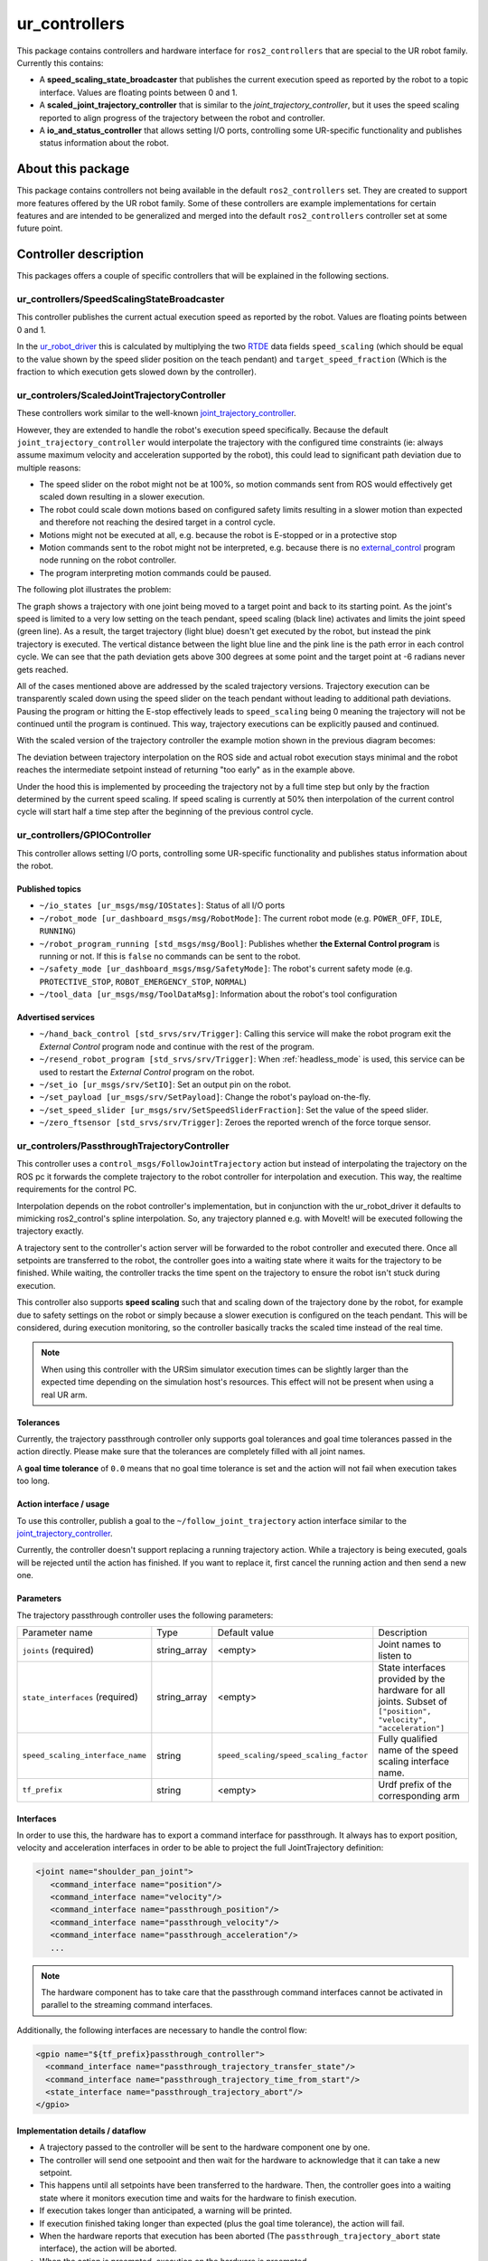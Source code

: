 ur_controllers
==============

This package contains controllers and hardware interface for ``ros2_controllers`` that are special to the UR
robot family. Currently this contains:


* A **speed_scaling_state_broadcaster** that publishes the current execution speed as reported by
  the robot to a topic interface. Values are floating points between 0 and 1.
* A **scaled_joint_trajectory_controller** that is similar to the *joint_trajectory_controller*\ ,
  but it uses the speed scaling reported to align progress of the trajectory between the robot and controller.
* A **io_and_status_controller** that allows setting I/O ports, controlling some UR-specific
  functionality and publishes status information about the robot.

About this package
------------------

This package contains controllers not being available in the default ``ros2_controllers`` set. They are
created to support more features offered by the UR robot family. Some of these controllers are
example implementations for certain features and are intended to be generalized and merged
into the default ``ros2_controllers`` controller set at some future point.

Controller description
----------------------

This packages offers a couple of specific controllers that will be explained in the following
sections.

.. _speed_scaling_state_broadcaster:

ur_controllers/SpeedScalingStateBroadcaster
^^^^^^^^^^^^^^^^^^^^^^^^^^^^^^^^^^^^^^^^^^^

This controller publishes the current actual execution speed as reported by the robot. Values are
floating points between 0 and 1.

In the `ur_robot_driver
<https://index.ros.org/p/ur_robot_driver/github-UniversalRobots-Universal_Robots_ROS2_Driver/>`_
this is calculated by multiplying the two `RTDE
<https://www.universal-robots.com/articles/ur/real-time-data-exchange-rtde-guide/>`_ data
fields ``speed_scaling`` (which should be equal to the value shown by the speed slider position on the
teach pendant) and ``target_speed_fraction`` (Which is the fraction to which execution gets slowed
down by the controller).

.. _scaled_jtc:

ur_controlers/ScaledJointTrajectoryController
^^^^^^^^^^^^^^^^^^^^^^^^^^^^^^^^^^^^^^^^^^^^^

These controllers work similar to the well-known
`joint_trajectory_controller <https://control.ros.org/master/doc/ros2_controllers/joint_trajectory_controller/doc/userdoc.html>`_.

However, they are extended to handle the robot's execution speed specifically. Because the default
``joint_trajectory_controller`` would interpolate the trajectory with the configured time constraints (ie: always assume maximum velocity and acceleration supported by the robot),
this could lead to significant path deviation due to multiple reasons:


* The speed slider on the robot might not be at 100%, so motion commands sent from ROS would
  effectively get scaled down resulting in a slower execution.
* The robot could scale down motions based on configured safety limits resulting in a slower motion
  than expected and therefore not reaching the desired target in a control cycle.
* Motions might not be executed at all, e.g. because the robot is E-stopped or in a protective stop
* Motion commands sent to the robot might not be interpreted, e.g. because there is no
  `external_control <https://github.com/UniversalRobots/Universal_Robots_ROS_Driver#prepare-the-robot>`_
  program node running on the robot controller.
* The program interpreting motion commands could be paused.

The following plot illustrates the problem:

.. image:: traj_without_speed_scaling.png
   :target: traj_without_speed_scaling.png
   :alt: Trajectory execution with default trajectory controller


The graph shows a trajectory with one joint being moved to a target point and back to its starting
point. As the joint's speed is limited to a very low setting on the teach pendant, speed scaling
(black line) activates and limits the joint speed (green line). As a result, the target
trajectory (light blue) doesn't get executed by the robot, but instead the pink trajectory is executed.
The vertical distance between the light blue line and the pink line is the path error in each
control cycle. We can see that the path deviation gets above 300 degrees at some point and the
target point at -6 radians never gets reached.

All of the cases mentioned above are addressed by the scaled trajectory versions. Trajectory execution
can be transparently scaled down using the speed slider on the teach pendant without leading to
additional path deviations. Pausing the program or hitting the E-stop effectively leads to
``speed_scaling`` being 0 meaning the trajectory will not be continued until the program is continued.
This way, trajectory executions can be explicitly paused and continued.

With the scaled version of the trajectory controller the example motion shown in the previous diagram becomes:

.. image:: traj_with_speed_scaling.png
   :target: traj_with_speed_scaling.png
   :alt: Trajectory execution with scaled_joint_trajectory_controller


The deviation between trajectory interpolation on the ROS side and actual robot execution stays minimal and the
robot reaches the intermediate setpoint instead of returning "too early" as in the example above.

Under the hood this is implemented by proceeding the trajectory not by a full time step but only by
the fraction determined by the current speed scaling. If speed scaling is currently at 50% then
interpolation of the current control cycle will start half a time step after the beginning of the
previous control cycle.

.. _io_and_status_controller:

ur_controllers/GPIOController
^^^^^^^^^^^^^^^^^^^^^^^^^^^^^

This controller allows setting I/O ports, controlling some UR-specific functionality and publishes
status information about the robot.

Published topics
""""""""""""""""

* ``~/io_states [ur_msgs/msg/IOStates]``: Status of all I/O ports
* ``~/robot_mode [ur_dashboard_msgs/msg/RobotMode]``: The current robot mode (e.g. ``POWER_OFF``,
  ``IDLE``, ``RUNNING``)
* ``~/robot_program_running [std_msgs/msg/Bool]``: Publishes whether **the External Control
  program** is running or not. If this is ``false`` no commands can be sent to the robot.
* ``~/safety_mode [ur_dashboard_msgs/msg/SafetyMode]``: The robot's current safety mode (e.g.
  ``PROTECTIVE_STOP``, ``ROBOT_EMERGENCY_STOP``, ``NORMAL``)
* ``~/tool_data [ur_msgs/msg/ToolDataMsg]``: Information about the robot's tool configuration

Advertised services
"""""""""""""""""""

* ``~/hand_back_control [std_srvs/srv/Trigger]``: Calling this service will make the robot program
  exit the *External Control* program node and continue with the rest of the program.
* ``~/resend_robot_program [std_srvs/srv/Trigger]``: When :ref:`headless_mode` is used, this
  service can be used to restart the *External Control* program on the robot.
* ``~/set_io [ur_msgs/srv/SetIO]``: Set an output pin on the robot.
* ``~/set_payload [ur_msgs/srv/SetPayload]``: Change the robot's payload on-the-fly.
* ``~/set_speed_slider [ur_msgs/srv/SetSpeedSliderFraction]``: Set the value of the speed slider.
* ``~/zero_ftsensor [std_srvs/srv/Trigger]``: Zeroes the reported wrench of the force torque
  sensor.

.. _passthrough_trajectory_controller:

ur_controlers/PassthroughTrajectoryController
^^^^^^^^^^^^^^^^^^^^^^^^^^^^^^^^^^^^^^^^^^^^^

This controller uses a ``control_msgs/FollowJointTrajectory`` action but instead of interpolating
the trajectory on the ROS pc it forwards the complete trajectory to the robot controller for
interpolation and execution. This way, the realtime requirements for the control PC.

Interpolation depends on the robot controller's implementation, but in conjunction with the
ur_robot_driver it defaults to mimicking ros2_control's spline interpolation. So, any trajectory
planned e.g. with MoveIt! will be executed following the trajectory exactly.

A trajectory sent to the controller's action server will be forwarded to the robot controller and
executed there. Once all setpoints are transferred to the robot, the controller goes into a waiting
state where it waits for the trajectory to be finished. While waiting, the controller tracks the
time spent on the trajectory to ensure the robot isn't stuck during execution.

This controller also supports **speed scaling** such that and scaling down of the trajectory done
by the robot, for example due to safety settings on the robot or simply because a slower execution
is configured on the teach pendant. This will be considered, during execution monitoring, so the
controller basically tracks the scaled time instead of the real time.

.. note::

   When using this controller with the URSim simulator execution times can be slightly larger than
   the expected time depending on the simulation host's resources. This effect will not be present
   when using a real UR arm.

Tolerances
""""""""""

Currently, the trajectory passthrough controller only supports goal tolerances and goal time
tolerances passed in the action directly. Please make sure that the tolerances are completely
filled with all joint names.

A **goal time tolerance** of ``0.0`` means that no goal time tolerance is set and the action will
not fail when execution takes too long.

Action interface / usage
""""""""""""""""""""""""

To use this controller, publish a goal to the ``~/follow_joint_trajectory`` action interface
similar to the `joint_trajectory_controller <https://control.ros.org/master/doc/ros2_controllers/joint_trajectory_controller/doc/userdoc.html>`_.

Currently, the controller doesn't support replacing a running trajectory action. While a trajectory
is being executed, goals will be rejected until the action has finished. If you want to replace it,
first cancel the running action and then send a new one.

Parameters
""""""""""

The trajectory passthrough controller uses the following parameters:

+----------------------------------+--------------+----------------------------------------+------------------------------------------------------------------------------------------------------------------+
| Parameter name                   | Type         | Default value                          | Description                                                                                                      |
|                                  |              |                                        |                                                                                                                  |
+----------------------------------+--------------+----------------------------------------+------------------------------------------------------------------------------------------------------------------+
| ``joints`` (required)            | string_array | <empty>                                | Joint names to  listen to                                                                                        |
+----------------------------------+--------------+----------------------------------------+------------------------------------------------------------------------------------------------------------------+
| ``state_interfaces`` (required)  | string_array | <empty>                                | State interfaces provided by the hardware for all joints. Subset of ``["position", "velocity", "acceleration"]`` |
+----------------------------------+--------------+----------------------------------------+------------------------------------------------------------------------------------------------------------------+
| ``speed_scaling_interface_name`` | string       | ``speed_scaling/speed_scaling_factor`` | Fully qualified name of the speed scaling interface name.                                                        |
+----------------------------------+--------------+----------------------------------------+------------------------------------------------------------------------------------------------------------------+
| ``tf_prefix``                    | string       | <empty>                                | Urdf prefix of the corresponding arm                                                                             |
+----------------------------------+--------------+----------------------------------------+------------------------------------------------------------------------------------------------------------------+

Interfaces
""""""""""

In order to use this, the hardware has to export a command interface for passthrough. It always has
to export position, velocity and acceleration interfaces in order to be able to project the full
JointTrajectory definition:

.. code:: xml

   <joint name="shoulder_pan_joint">
      <command_interface name="position"/>
      <command_interface name="velocity"/>
      <command_interface name="passthrough_position"/>
      <command_interface name="passthrough_velocity"/>
      <command_interface name="passthrough_acceleration"/>
      ...

.. note::

   The hardware component has to take care that the passthrough command interfaces cannot be
   activated in parallel to the streaming command interfaces.

Additionally, the following interfaces are necessary to handle the control flow:

.. code:: xml

   <gpio name="${tf_prefix}passthrough_controller">
     <command_interface name="passthrough_trajectory_transfer_state"/>
     <command_interface name="passthrough_trajectory_time_from_start"/>
     <state_interface name="passthrough_trajectory_abort"/>
   </gpio>

Implementation details / dataflow
"""""""""""""""""""""""""""""""""

* A trajectory passed to the controller will be sent to the hardware component one by one.
* The controller will send one setpooint and then wait for the hardware to acknowledge that it can
  take a new setpoint.
* This happens until all setpoints have been transferred to the hardware. Then, the controller goes
  into a waiting state where it monitors execution time and waits for the hardware to finish
  execution.
* If execution takes longer than anticipated, a warning will be printed.
* If execution finished taking longer than expected (plus the goal time tolerance), the action will fail.
* When the hardware reports that execution has been aborted (The ``passthrough_trajectory_abort``
  state interface), the action will be aborted.
* When the action is preempted, execution on the hardware is preempted.
